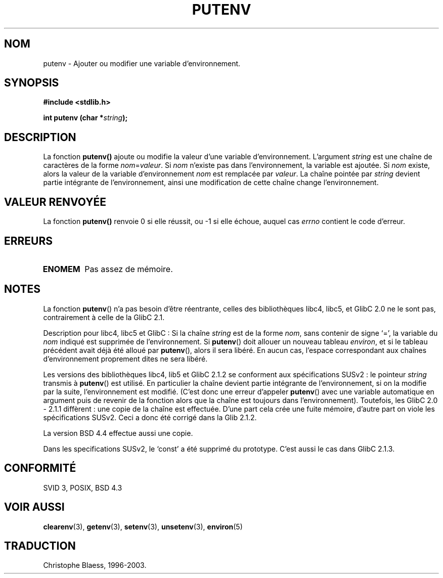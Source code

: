 .\" Copyright 1993 David Metcalfe (david@prism.demon.co.uk)
.\"
.\" Permission is granted to make and distribute verbatim copies of this
.\" manual provided the copyright notice and this permission notice are
.\" preserved on all copies.
.\"
.\" Permission is granted to copy and distribute modified versions of this
.\" manual under the conditions for verbatim copying, provided that the
.\" entire resulting derived work is distributed under the terms of a
.\" permission notice identical to this one
.\" 
.\" Since the Linux kernel and libraries are constantly changing, this
.\" manual page may be incorrect or out-of-date.  The author(s) assume no
.\" responsibility for errors or omissions, or for damages resulting from
.\" the use of the information contained herein.  The author(s) may not
.\" have taken the same level of care in the production of this manual,
.\" which is licensed free of charge, as they might when working
.\" professionally.
.\" 
.\" Formatted or processed versions of this manual, if unaccompanied by
.\" the source, must acknowledge the copyright and authors of this work.
.\"
.\" References consulted:
.\"     Linux libc source code
.\"     Lewine's _POSIX Programmer's Guide_ (O'Reilly & Associates, 1991)
.\"     386BSD man pages
.\" Modified Thu Apr  8 15:00:12 1993, David Metcalfe
.\" Modified Sat Jul 24 18:44:45 1993, Rik Faith (faith@cs.unc.edu)
.\"
.\" Traduction 05/11/1996 par Christophe Blaess (ccb@club-internet.fr)
.\"	mise a jour 25/01/97
.\" Mise à jour 07/06/2001 - LDP-man-pages-1.37
.\" MàJ 21/07/2003 LDP-1.56
.TH PUTENV 3 "21 juillet 2003" LDP "Manuel du programmeur Linux"
.SH NOM
putenv \- Ajouter ou modifier une variable d'environnement.
.SH SYNOPSIS
.nf
.B #include <stdlib.h>
.sp
.BI "int putenv (char *" string );
.\" Not: const char * 
.fi
.SH DESCRIPTION
La fonction \fBputenv()\fP ajoute ou modifie la valeur d'une variable
d'environnement. L'argument \fIstring\fP est une chaîne de caractères
de la forme \fInom\fP=\fIvaleur\fP.
Si \fInom\fP n'existe pas dans l'environnement, la variable est ajoutée.
Si \fInom\fP existe, alors la valeur de la variable d'environnement
\fInom\fP est remplacée par \fIvaleur\fP.
La chaîne pointée par \fIstring\fP devient partie intégrante de
l'environnement, ainsi une modification de cette chaîne change
l'environnement.
.SH "VALEUR RENVOYÉE"
La fonction \fBputenv()\fP renvoie 0 si elle réussit, ou \-1 si elle échoue,
auquel cas \fIerrno\fP contient le code d'erreur.
.SH ERREURS
.TP
.B ENOMEM
Pas assez de mémoire.
.SH NOTES
La fonction \fBputenv\fP() n'a pas besoin d'être réentrante, celles des
bibliothèques libc4, libc5, et GlibC 2.0 ne le sont pas, contrairement
à celle de la GlibC 2.1.
.LP
Description pour libc4, libc5 et GlibC\ :
Si la chaîne \fIstring\fP est de la forme \fInom\fP, sans contenir
de signe `=', la variable du \fInom\fP indiqué est supprimée de 
l'environnement.
Si \fBputenv\fP() doit allouer un nouveau tableau \fIenviron\fP,
et si le tableau précédent avait déjà été alloué par \fBputenv\fP(),
alors il sera libéré. En aucun cas, l'espace correspondant aux chaînes
d'environnement proprement dites ne sera libéré.
.LP
Les versions des bibliothèques libc4, lib5 et GlibC 2.1.2 se conforment
aux spécifications SUSv2\ :
le pointeur \fIstring\fP transmis à \fBputenv\fP() est utilisé. En
particulier la chaîne devient partie intégrante de l'environnement, si
on la modifie par la suite, l'environnement est modifié.
(C'est donc une erreur d'appeler \fBputenv\fP() avec une
variable automatique en argument puis de revenir de la fonction alors
que la chaîne est toujours dans l'environnement).
Toutefois, les GlibC 2.0 - 2.1.1 diffèrent : une copie de la chaîne
est effectuée. D'une part cela crée une fuite mémoire, d'autre
part on viole les spécifications SUSv2. Ceci a donc été corrigé dans la
Glib 2.1.2.
.LP
La version BSD 4.4 effectue aussi une copie.
.LP
Dans les specifications SUSv2, le `const' a été supprimé du prototype. C'est
aussi le cas dans GlibC 2.1.3.
.SH "CONFORMITÉ"
SVID 3, POSIX, BSD 4.3
.SH "VOIR AUSSI"
.BR clearenv (3),
.BR getenv (3),
.BR setenv (3),
.BR unsetenv (3),
.BR environ (5)
.SH TRADUCTION
Christophe Blaess, 1996-2003.
